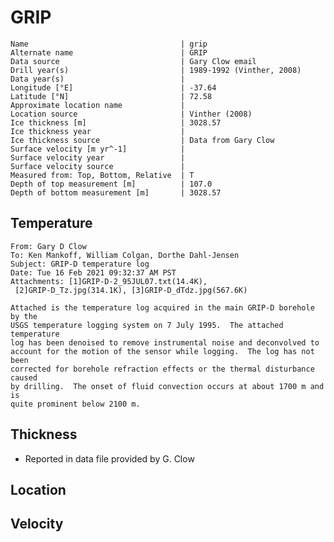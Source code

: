 * GRIP
:PROPERTIES:
:header-args:jupyter-python+: :session ds :kernel ds
:clearpage: t
:END:

#+BEGIN_SRC bash :results verbatim :exports results
cat meta.bsv | sed 's/|/@| /' | column -s"@" -t
#+END_SRC

#+RESULTS:
#+begin_example
Name                                  | grip
Alternate name                        | GRIP
Data source                           | Gary Clow email
Drill year(s)                         | 1989-1992 (Vinther, 2008)
Data year(s)                          | 
Longitude [°E]                        | -37.64
Latitude [°N]                         | 72.58
Approximate location name             | 
Location source                       | Vinther (2008)
Ice thickness [m]                     | 3028.57
Ice thickness year                    | 
Ice thickness source                  | Data from Gary Clow
Surface velocity [m yr^-1]            | 
Surface velocity year                 | 
Surface velocity source               | 
Measured from: Top, Bottom, Relative  | T
Depth of top measurement [m]          | 107.0
Depth of bottom measurement [m]       | 3028.57
#+end_example

** Temperature

#+BEGIN_example
From: Gary D Clow
To: Ken Mankoff, William Colgan, Dorthe Dahl-Jensen
Subject: GRIP-D temperature log
Date: Tue 16 Feb 2021 09:32:37 AM PST
Attachments: [1]GRIP-D-2_95JUL07.txt(14.4K),
 [2]GRIP-D_Tz.jpg(314.1K), [3]GRIP-D_dTdz.jpg(567.6K)

Attached is the temperature log acquired in the main GRIP-D borehole by the
USGS temperature logging system on 7 July 1995.  The attached temperature
log has been denoised to remove instrumental noise and deconvolved to
account for the motion of the sensor while logging.  The log has not been
corrected for borehole refraction effects or the thermal disturbance caused
by drilling.  The onset of fluid convection occurs at about 1700 m and is
quite prominent below 2100 m.
#+END_example


** Thickness

+ Reported in data file provided by G. Clow
 
** Location

** Velocity

** Data                                                 :noexport:

#+BEGIN_SRC python :results none
import numpy as np
import pandas as pd

df = pd.read_csv('GRIP-D-2_95JUL07.txt', sep=' ', skipinitialspace=True, skiprows=24, names=['d','t'], index_col=0)
df.index.name = 'd'
df.to_csv('data.csv')
#+END_SRC

#+BEGIN_SRC bash :exports results
cat data.csv | sort -t, -n -k1
#+END_SRC

#+RESULTS:
|       d |        t |
|   40.93 | -31.6986 |
|    45.0 | -31.7099 |
|    50.0 | -31.7249 |
|    55.0 | -31.7335 |
|    60.0 | -31.7426 |
|    65.0 |  -31.747 |
|    70.0 | -31.7504 |
|    75.0 | -31.7557 |
|    80.0 | -31.7572 |
|    85.0 | -31.7643 |
|    90.0 | -31.7663 |
|    95.0 | -31.7734 |
|   100.0 | -31.7744 |
|   105.0 | -31.7776 |
|   110.0 | -31.7812 |
|   115.0 | -31.7867 |
|   120.0 | -31.7898 |
|   125.0 | -31.7946 |
|   130.0 |  -31.796 |
|   135.0 |  -31.798 |
|   140.0 | -31.7972 |
|   145.0 | -31.7971 |
|   150.0 |  -31.796 |
|   155.0 | -31.7944 |
|   160.0 | -31.7908 |
|   165.0 | -31.7874 |
|   170.0 | -31.7829 |
|   175.0 | -31.7777 |
|   180.0 | -31.7721 |
|   185.0 | -31.7659 |
|   190.0 |  -31.759 |
|   195.0 | -31.7521 |
|   200.0 | -31.7443 |
|   205.0 | -31.7366 |
|   210.0 | -31.7287 |
|   215.0 | -31.7199 |
|   220.0 | -31.7117 |
|   225.0 | -31.7029 |
|   230.0 | -31.6942 |
|   235.0 | -31.6849 |
|   240.0 | -31.6764 |
|   245.0 | -31.6668 |
|   250.0 | -31.6581 |
|   255.0 | -31.6493 |
|   260.0 | -31.6404 |
|   265.0 | -31.6312 |
|   270.0 | -31.6225 |
|   275.0 | -31.6143 |
|   280.0 | -31.6053 |
|   285.0 | -31.5968 |
|   290.0 | -31.5885 |
|   295.0 |   -31.58 |
|   300.0 | -31.5718 |
|   305.0 |  -31.564 |
|   310.0 | -31.5562 |
|   315.0 | -31.5485 |
|   320.0 |  -31.541 |
|   325.0 | -31.5334 |
|   330.0 | -31.5262 |
|   335.0 | -31.5187 |
|   340.0 | -31.5121 |
|   345.0 | -31.5052 |
|   350.0 | -31.4984 |
|   355.0 | -31.4918 |
|   360.0 | -31.4855 |
|   365.0 |  -31.479 |
|   370.0 | -31.4731 |
|   375.0 | -31.4672 |
|   380.0 | -31.4615 |
|   385.0 |  -31.456 |
|   390.0 | -31.4503 |
|   395.0 | -31.4451 |
|   400.0 | -31.4399 |
|   405.0 | -31.4356 |
|   410.0 | -31.4305 |
|   415.0 | -31.4261 |
|   420.0 | -31.4216 |
|   425.0 |  -31.417 |
|   430.0 | -31.4128 |
|   435.0 | -31.4089 |
|   440.0 | -31.4053 |
|   445.0 | -31.4018 |
|   450.0 | -31.3981 |
|   455.0 | -31.3947 |
|   460.0 | -31.3919 |
|   465.0 | -31.3884 |
|   470.0 | -31.3854 |
|   475.0 | -31.3829 |
|   480.0 | -31.3803 |
|   485.0 | -31.3777 |
|   490.0 | -31.3756 |
|   495.0 | -31.3731 |
|   500.0 | -31.3711 |
|   505.0 | -31.3692 |
|   510.0 | -31.3677 |
|   515.0 | -31.3666 |
|   520.0 | -31.3647 |
|   525.0 | -31.3632 |
|   530.0 | -31.3624 |
|   535.0 | -31.3616 |
|   540.0 | -31.3608 |
|   545.0 | -31.3594 |
|   550.0 | -31.3596 |
|   555.0 | -31.3588 |
|   560.0 | -31.3585 |
|   565.0 | -31.3583 |
|   570.0 | -31.3587 |
|   575.0 | -31.3587 |
|   580.0 | -31.3588 |
|   585.0 | -31.3591 |
|   590.0 | -31.3599 |
|   595.0 | -31.3608 |
|   600.0 | -31.3625 |
|   605.0 | -31.3627 |
|   610.0 | -31.3638 |
|   615.0 | -31.3649 |
|   620.0 | -31.3656 |
|   625.0 | -31.3676 |
|   630.0 | -31.3695 |
|   635.0 | -31.3718 |
|   640.0 | -31.3732 |
|   645.0 | -31.3745 |
|   650.0 | -31.3778 |
|   655.0 | -31.3796 |
|   660.0 | -31.3826 |
|   665.0 | -31.3841 |
|   670.0 | -31.3874 |
|   675.0 | -31.3886 |
|   680.0 | -31.3931 |
|   685.0 | -31.3954 |
|   690.0 | -31.3999 |
|   695.0 | -31.4023 |
|   700.0 | -31.4059 |
|   705.0 | -31.4098 |
|   710.0 | -31.4117 |
|   715.0 | -31.4164 |
|   720.0 | -31.4196 |
|   725.0 | -31.4245 |
|   730.0 | -31.4285 |
|   735.0 | -31.4322 |
|   740.0 |  -31.437 |
|   745.0 | -31.4415 |
|   750.0 | -31.4453 |
|   755.0 | -31.4514 |
|   760.0 | -31.4561 |
|   765.0 | -31.4592 |
|   770.0 | -31.4661 |
|   775.0 | -31.4708 |
|   780.0 | -31.4759 |
|   785.0 | -31.4807 |
|   790.0 | -31.4874 |
|   795.0 | -31.4917 |
|   800.0 | -31.4974 |
|   805.0 | -31.5035 |
|   810.0 | -31.5083 |
|   815.0 | -31.5154 |
|   820.0 | -31.5204 |
|   825.0 | -31.5271 |
|   830.0 | -31.5328 |
|   835.0 | -31.5395 |
|   840.0 | -31.5456 |
|   845.0 |  -31.553 |
|   850.0 | -31.5596 |
|   855.0 | -31.5642 |
|   860.0 | -31.5734 |
|   865.0 | -31.5794 |
|   870.0 | -31.5864 |
|   875.0 | -31.5929 |
|   880.0 | -31.6012 |
|   885.0 | -31.6076 |
|   890.0 | -31.6156 |
|   895.0 | -31.6206 |
|   900.0 | -31.6298 |
|   905.0 | -31.6379 |
|   910.0 | -31.6431 |
|   915.0 | -31.6536 |
|   920.0 | -31.6616 |
|   925.0 |  -31.667 |
|   930.0 | -31.6753 |
|   935.0 | -31.6846 |
|   940.0 | -31.6914 |
|   945.0 | -31.6993 |
|   950.0 | -31.7082 |
|   955.0 | -31.7163 |
|   960.0 | -31.7266 |
|   965.0 | -31.7318 |
|   970.0 | -31.7353 |
|   975.0 | -31.7421 |
|   980.0 | -31.7498 |
|   985.0 | -31.7579 |
|   990.0 | -31.7656 |
|   995.0 | -31.7742 |
|  1000.0 | -31.7822 |
|  1005.0 | -31.7907 |
|  1010.0 | -31.7993 |
|  1015.0 | -31.8089 |
|  1020.0 | -31.8176 |
|  1025.0 |  -31.827 |
|  1030.0 |  -31.835 |
|  1035.0 | -31.8452 |
|  1040.0 | -31.8551 |
|  1045.0 | -31.8631 |
|  1050.0 | -31.8721 |
|  1055.0 | -31.8805 |
|  1060.0 | -31.8886 |
|  1065.0 | -31.8995 |
|  1070.0 | -31.9084 |
|  1075.0 | -31.9164 |
|  1080.0 | -31.9255 |
|  1085.0 | -31.9337 |
|  1090.0 | -31.9438 |
|  1095.0 | -31.9535 |
|  1100.0 | -31.9629 |
|  1105.0 | -31.9719 |
|  1110.0 | -31.9806 |
|  1115.0 | -31.9893 |
|  1120.0 | -31.9984 |
|  1125.0 | -32.0076 |
|  1130.0 | -32.0163 |
|  1135.0 | -32.0248 |
|  1140.0 | -32.0348 |
|  1145.0 |  -32.043 |
|  1150.0 | -32.0524 |
|  1155.0 | -32.0608 |
|  1160.0 | -32.0706 |
|  1165.0 | -32.0787 |
|  1170.0 | -32.0873 |
|  1175.0 | -32.0962 |
|  1180.0 | -32.1048 |
|  1185.0 | -32.1134 |
|  1190.0 | -32.1224 |
|  1195.0 | -32.1308 |
|  1200.0 | -32.1389 |
|  1205.0 | -32.1472 |
|  1210.0 | -32.1556 |
|  1215.0 | -32.1635 |
|  1220.0 | -32.1716 |
|  1225.0 | -32.1788 |
|  1230.0 | -32.1876 |
|  1235.0 | -32.1953 |
|  1240.0 | -32.2029 |
|  1245.0 | -32.2104 |
|  1250.0 | -32.2184 |
|  1255.0 | -32.2254 |
|  1260.0 | -32.2328 |
|  1265.0 | -32.2402 |
|  1270.0 | -32.2477 |
|  1275.0 | -32.2541 |
|  1280.0 | -32.2611 |
|  1285.0 |  -32.268 |
|  1290.0 | -32.2743 |
|  1295.0 | -32.2813 |
|  1300.0 | -32.2871 |
|  1305.0 | -32.2931 |
|  1310.0 | -32.2996 |
|  1315.0 | -32.3053 |
|  1320.0 | -32.3111 |
|  1325.0 |  -32.317 |
|  1330.0 | -32.3223 |
|  1335.0 | -32.3275 |
|  1340.0 | -32.3325 |
|  1345.0 | -32.3374 |
|  1350.0 | -32.3423 |
|  1355.0 | -32.3469 |
|  1360.0 |  -32.351 |
|  1365.0 | -32.3561 |
|  1370.0 | -32.3592 |
|  1375.0 |  -32.363 |
|  1380.0 | -32.3665 |
|  1385.0 | -32.3698 |
|  1390.0 | -32.3738 |
|  1395.0 | -32.3759 |
|  1400.0 | -32.3788 |
|  1405.0 |  -32.382 |
|  1410.0 |  -32.384 |
|  1415.0 | -32.3855 |
|  1420.0 | -32.3876 |
|  1425.0 | -32.3896 |
|  1430.0 | -32.3908 |
|  1435.0 | -32.3915 |
|  1440.0 | -32.3925 |
|  1445.0 |  -32.393 |
|  1450.0 | -32.3933 |
|  1455.0 | -32.3939 |
|  1460.0 | -32.3932 |
|  1465.0 | -32.3923 |
|  1470.0 | -32.3924 |
|  1475.0 | -32.3914 |
|  1480.0 |  -32.392 |
|  1485.0 | -32.3918 |
|  1490.0 | -32.3898 |
|  1495.0 | -32.3873 |
|  1500.0 | -32.3842 |
|  1505.0 | -32.3816 |
|  1510.0 |  -32.379 |
|  1515.0 |  -32.375 |
|  1520.0 | -32.3711 |
|  1525.0 | -32.3668 |
|  1530.0 | -32.3626 |
|  1535.0 | -32.3576 |
|  1540.0 | -32.3523 |
|  1545.0 | -32.3467 |
|  1550.0 | -32.3406 |
|  1555.0 | -32.3345 |
|  1560.0 | -32.3277 |
|  1565.0 | -32.3207 |
|  1570.0 | -32.3135 |
|  1575.0 | -32.3052 |
|  1580.0 | -32.2976 |
|  1585.0 | -32.2889 |
|  1590.0 | -32.2801 |
|  1595.0 | -32.2707 |
|  1600.0 | -32.2611 |
|  1605.0 | -32.2509 |
|  1610.0 |   -32.24 |
|  1615.0 |   -32.23 |
|  1620.0 | -32.2185 |
|  1625.0 | -32.2061 |
|  1630.0 | -32.1952 |
|  1635.0 |  -32.182 |
|  1640.0 | -32.1689 |
|  1645.0 | -32.1554 |
|  1650.0 | -32.1416 |
|  1655.0 | -32.1261 |
|  1660.0 |  -32.112 |
|  1665.0 | -32.0972 |
|  1670.0 | -32.0802 |
|  1675.0 | -32.0645 |
|  1680.0 | -32.0488 |
|  1685.0 | -32.0313 |
|  1690.0 | -32.0136 |
|  1695.0 |  -31.996 |
|  1700.0 | -31.9766 |
|  1705.0 | -31.9583 |
|  1710.0 |  -31.936 |
|  1715.0 |  -31.919 |
|  1720.0 | -31.8996 |
|  1725.0 | -31.8767 |
|  1730.0 | -31.8575 |
|  1735.0 |  -31.834 |
|  1740.0 | -31.8129 |
|  1745.0 | -31.7894 |
|  1750.0 | -31.7644 |
|  1755.0 | -31.7408 |
|  1760.0 | -31.7158 |
|  1765.0 | -31.6932 |
|  1770.0 | -31.6658 |
|  1775.0 | -31.6409 |
|  1780.0 | -31.6154 |
|  1785.0 | -31.5895 |
|  1790.0 | -31.5586 |
|  1795.0 |  -31.529 |
|  1800.0 | -31.5044 |
|  1805.0 | -31.4732 |
|  1810.0 | -31.4447 |
|  1815.0 | -31.4123 |
|  1820.0 | -31.3779 |
|  1825.0 | -31.3496 |
|  1830.0 | -31.3186 |
|  1835.0 | -31.2861 |
|  1840.0 | -31.2544 |
|  1845.0 | -31.2226 |
|  1850.0 | -31.1883 |
|  1855.0 | -31.1496 |
|  1860.0 | -31.1168 |
|  1865.0 | -31.0799 |
|  1870.0 | -31.0464 |
|  1875.0 | -31.0034 |
|  1880.0 | -30.9708 |
|  1885.0 | -30.9299 |
|  1890.0 | -30.8943 |
|  1895.0 | -30.8533 |
|  1900.0 |  -30.811 |
|  1905.0 | -30.7719 |
|  1910.0 | -30.7297 |
|  1915.0 | -30.6902 |
|  1920.0 |  -30.651 |
|  1925.0 | -30.6034 |
|  1930.0 |  -30.563 |
|  1935.0 | -30.5171 |
|  1940.0 | -30.4709 |
|  1945.0 | -30.4283 |
|  1950.0 | -30.3838 |
|  1955.0 | -30.3349 |
|  1960.0 | -30.2907 |
|  1965.0 | -30.2439 |
|  1970.0 | -30.1867 |
|  1975.0 | -30.1436 |
|  1980.0 | -30.0928 |
|  1985.0 |  -30.044 |
|  1990.0 | -29.9991 |
|  1995.0 | -29.9453 |
|  2000.0 | -29.8878 |
|  2005.0 | -29.8398 |
|  2010.0 |  -29.787 |
|  2015.0 | -29.7311 |
|  2020.0 | -29.6769 |
|  2025.0 | -29.6279 |
|  2030.0 | -29.5673 |
|  2035.0 | -29.5086 |
|  2040.0 | -29.4552 |
|  2045.0 | -29.3988 |
|  2050.0 | -29.3402 |
|  2055.0 | -29.2774 |
|  2060.0 | -29.2186 |
|  2065.0 | -29.1637 |
|  2070.0 | -29.0981 |
|  2075.0 | -29.0404 |
|  2080.0 | -28.9793 |
|  2085.0 | -28.9143 |
|  2090.0 | -28.8506 |
|  2095.0 | -28.7861 |
|  2100.0 |  -28.726 |
|  2105.0 |   -28.66 |
|  2110.0 | -28.5962 |
|  2115.0 | -28.5329 |
|  2120.0 | -28.4702 |
|  2125.0 |  -28.414 |
|  2130.0 | -28.3317 |
|  2135.0 | -28.2333 |
|  2140.0 | -28.1873 |
|  2145.0 | -28.1153 |
|  2150.0 | -28.0476 |
|  2155.0 | -27.9804 |
|  2160.0 | -27.9093 |
|  2165.0 | -27.8372 |
|  2170.0 | -27.7629 |
|  2175.0 | -27.6903 |
|  2180.0 | -27.6229 |
|  2185.0 | -27.5503 |
|  2190.0 | -27.4609 |
|  2195.0 | -27.3977 |
|  2200.0 |  -27.288 |
|  2205.0 | -27.2298 |
|  2210.0 | -27.1602 |
|  2215.0 | -27.0774 |
|  2220.0 | -26.9991 |
|  2225.0 | -26.9322 |
|  2230.0 | -26.8459 |
|  2235.0 |  -26.763 |
|  2240.0 | -26.6884 |
|  2245.0 | -26.6061 |
|  2250.0 | -26.5441 |
|  2255.0 | -26.4178 |
|  2260.0 | -26.3486 |
|  2265.0 |  -26.265 |
|  2270.0 | -26.1927 |
|  2275.0 | -26.1297 |
|  2280.0 | -25.9935 |
|  2285.0 | -25.9198 |
|  2290.0 | -25.8437 |
|  2295.0 | -25.7576 |
|  2300.0 | -25.6791 |
|  2305.0 | -25.5926 |
|  2310.0 | -25.4653 |
|  2315.0 | -25.3898 |
|  2320.0 | -25.3073 |
|  2325.0 | -25.2146 |
|  2330.0 | -25.1272 |
|  2335.0 | -25.0391 |
|  2340.0 | -24.9542 |
|  2345.0 |  -24.861 |
|  2350.0 | -24.7774 |
|  2355.0 | -24.6515 |
|  2360.0 | -24.5614 |
|  2365.0 |  -24.462 |
|  2370.0 | -24.3792 |
|  2375.0 | -24.2928 |
|  2380.0 |  -24.211 |
|  2385.0 | -24.0432 |
|  2390.0 | -23.9715 |
|  2395.0 | -23.8924 |
|  2400.0 | -23.7996 |
|  2405.0 | -23.7035 |
|  2410.0 | -23.6041 |
|  2415.0 | -23.5346 |
|  2420.0 | -23.3638 |
|  2425.0 | -23.2859 |
|  2430.0 | -23.1904 |
|  2435.0 | -23.0907 |
|  2440.0 | -22.9894 |
|  2445.0 | -22.9237 |
|  2450.0 | -22.7461 |
|  2455.0 | -22.6641 |
|  2460.0 |  -22.569 |
|  2465.0 | -22.4666 |
|  2470.0 |  -22.368 |
|  2475.0 | -22.2919 |
|  2480.0 | -22.0998 |
|  2485.0 | -22.0374 |
|  2490.0 | -21.9294 |
|  2495.0 | -21.8234 |
|  2500.0 | -21.7211 |
|  2505.0 | -21.6272 |
|  2510.0 | -21.5436 |
|  2515.0 | -21.3685 |
|  2520.0 | -21.2742 |
|  2525.0 | -21.1679 |
|  2530.0 | -21.0651 |
|  2535.0 | -20.9706 |
|  2540.0 | -20.7907 |
|  2545.0 | -20.7094 |
|  2550.0 | -20.6115 |
|  2555.0 | -20.5055 |
|  2560.0 | -20.3958 |
|  2565.0 | -20.2791 |
|  2570.0 | -20.1692 |
|  2575.0 | -20.0539 |
|  2580.0 | -19.9869 |
|  2585.0 | -19.7904 |
|  2590.0 | -19.6998 |
|  2595.0 | -19.5883 |
|  2600.0 | -19.4764 |
|  2605.0 | -19.3522 |
|  2610.0 | -19.2558 |
|  2615.0 | -19.1791 |
|  2620.0 | -18.9908 |
|  2625.0 | -18.8892 |
|  2630.0 | -18.7832 |
|  2635.0 | -18.6762 |
|  2640.0 | -18.5236 |
|  2645.0 | -18.4261 |
|  2650.0 |  -18.307 |
|  2655.0 |  -18.194 |
|  2660.0 | -18.0137 |
|  2665.0 | -17.9318 |
|  2670.0 | -17.8157 |
|  2675.0 | -17.6998 |
|  2680.0 | -17.5839 |
|  2685.0 | -17.4669 |
|  2690.0 | -17.3404 |
|  2695.0 | -17.2508 |
|  2700.0 | -17.0457 |
|  2705.0 | -16.9616 |
|  2710.0 | -16.8458 |
|  2715.0 | -16.7292 |
|  2720.0 | -16.6092 |
|  2725.0 | -16.4995 |
|  2730.0 | -16.3583 |
|  2735.0 | -16.2411 |
|  2740.0 | -16.1655 |
|  2745.0 | -15.9595 |
|  2750.0 |  -15.862 |
|  2755.0 | -15.7391 |
|  2760.0 | -15.6172 |
|  2765.0 |  -15.506 |
|  2770.0 | -15.3406 |
|  2775.0 | -15.2346 |
|  2780.0 | -15.1116 |
|  2785.0 | -15.0158 |
|  2790.0 | -14.8204 |
|  2795.0 |   -14.72 |
|  2800.0 | -14.6205 |
|  2805.0 | -14.4534 |
|  2810.0 | -14.3359 |
|  2815.0 | -14.2124 |
|  2820.0 |  -14.103 |
|  2825.0 | -13.9675 |
|  2830.0 | -13.8219 |
|  2835.0 | -13.7082 |
|  2840.0 | -13.5932 |
|  2845.0 |  -13.399 |
|  2850.0 | -13.3051 |
|  2855.0 | -13.1908 |
|  2860.0 | -13.0945 |
|  2865.0 | -12.8955 |
|  2870.0 | -12.7986 |
|  2875.0 | -12.6866 |
|  2880.0 | -12.4925 |
|  2885.0 | -12.3988 |
|  2890.0 |  -12.284 |
|  2895.0 | -12.1768 |
|  2900.0 | -11.9764 |
|  2905.0 | -11.8602 |
|  2910.0 | -11.7493 |
|  2915.0 | -11.6358 |
|  2920.0 | -11.4454 |
|  2925.0 | -11.3763 |
|  2930.0 | -11.2075 |
|  2935.0 | -11.1011 |
|  2940.0 | -10.9118 |
|  2945.0 | -10.8191 |
|  2950.0 | -10.7257 |
|  2955.0 |  -10.501 |
|  2960.0 | -10.4565 |
|  2965.0 | -10.2542 |
|  2970.0 | -10.1471 |
|  2975.0 | -10.0599 |
|  2980.0 |  -9.8615 |
|  2985.0 |  -9.7577 |
|  2990.0 |  -9.6111 |
|  2995.0 |  -9.4457 |
|  3000.0 |  -9.3471 |
|  3005.0 |  -9.2184 |
|  3010.0 |  -9.0262 |
|  3015.0 |  -8.9272 |
|  3020.0 |   -8.812 |
|  3025.0 |  -8.6787 |
| 3028.57 |  -8.5687 |

